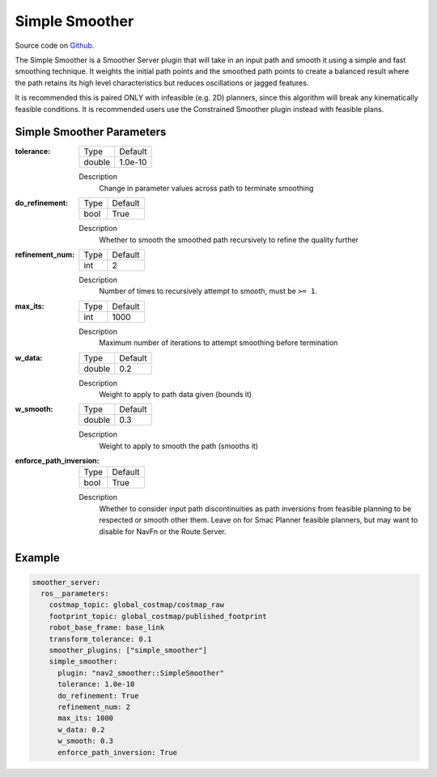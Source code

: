 .. _configuring_simple_smoother:

Simple Smoother
###############

Source code on Github_.

.. _Github: https://github.com/ros-navigation/navigation2/tree/main/nav2_smoother

The Simple Smoother is a Smoother Server plugin that will take in an input path and smooth it using a simple and fast smoothing technique. It weights the initial path points and the smoothed path points to create a balanced result where the path retains its high level characteristics but reduces oscillations or jagged features.

It is recommended this is paired ONLY with infeasible (e.g. 2D) planners, since this algorithm will break any kinematically feasible conditions. It is recommended users use the Constrained Smoother plugin instead with feasible plans.

Simple Smoother Parameters
**************************

:tolerance:

  ============== ===========================
  Type           Default
  -------------- ---------------------------
  double         1.0e-10
  ============== ===========================

  Description
    Change in parameter values across path to terminate smoothing

:do_refinement:

  ============== ===========================
  Type           Default
  -------------- ---------------------------
  bool           True
  ============== ===========================

  Description
    Whether to smooth the smoothed path recursively to refine the quality further

:refinement_num:

  ============== ===========================
  Type           Default
  -------------- ---------------------------
  int            2
  ============== ===========================

  Description
    Number of times to recursively attempt to smooth, must be ``>= 1``.

:max_its:

  ============== ===========================
  Type           Default
  -------------- ---------------------------
  int            1000
  ============== ===========================

  Description
    Maximum number of iterations to attempt smoothing before termination

:w_data:

  ============== ===========================
  Type           Default
  -------------- ---------------------------
  double         0.2
  ============== ===========================

  Description
    Weight to apply to path data given (bounds it)

:w_smooth:

  ============== ===========================
  Type           Default
  -------------- ---------------------------
  double         0.3
  ============== ===========================

  Description
    Weight to apply to smooth the path (smooths it)

:enforce_path_inversion:

  ============== ===========================
  Type           Default
  -------------- ---------------------------
  bool           True
  ============== ===========================

  Description
    Whether to consider input path discontinuities as path inversions from feasible planning to be respected or smooth other them. Leave on for Smac Planner feasible planners, but may want to disable for NavFn or the Route Server.


Example
*******
.. code-block:: yaml

    smoother_server:
      ros__parameters:
        costmap_topic: global_costmap/costmap_raw
        footprint_topic: global_costmap/published_footprint
        robot_base_frame: base_link
        transform_tolerance: 0.1
        smoother_plugins: ["simple_smoother"]
        simple_smoother:
          plugin: "nav2_smoother::SimpleSmoother"
          tolerance: 1.0e-10
          do_refinement: True
          refinement_num: 2
          max_its: 1000
          w_data: 0.2
          w_smooth: 0.3
          enforce_path_inversion: True
